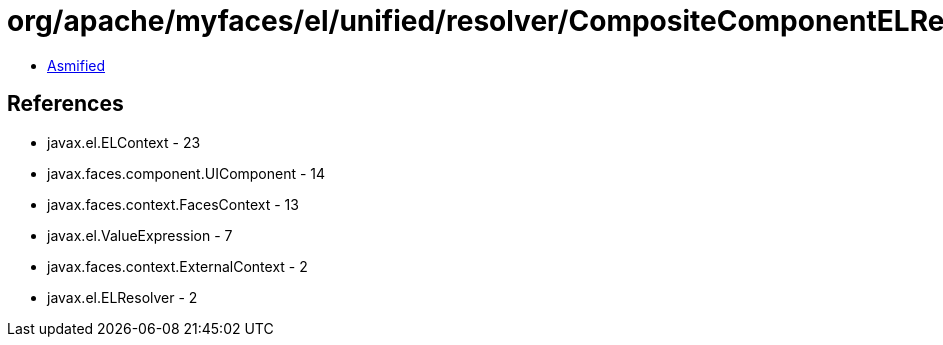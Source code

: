 = org/apache/myfaces/el/unified/resolver/CompositeComponentELResolver.class

 - link:CompositeComponentELResolver-asmified.java[Asmified]

== References

 - javax.el.ELContext - 23
 - javax.faces.component.UIComponent - 14
 - javax.faces.context.FacesContext - 13
 - javax.el.ValueExpression - 7
 - javax.faces.context.ExternalContext - 2
 - javax.el.ELResolver - 2
